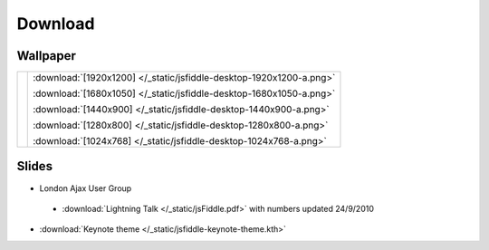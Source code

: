 ========
Download
========

Wallpaper
---------

+------------------------------------------------------+---------------------------------------------------------------------+
| .. image:: /_static/jsfiddle-desktop-thumbnail-a.png | :download:`[1920x1200] </_static/jsfiddle-desktop-1920x1200-a.png>` |
|                                                      |                                                                     |
|                                                      | :download:`[1680x1050] </_static/jsfiddle-desktop-1680x1050-a.png>` |
|                                                      |                                                                     |
|                                                      | :download:`[1440x900] </_static/jsfiddle-desktop-1440x900-a.png>`   |
|                                                      |                                                                     |
|                                                      | :download:`[1280x800] </_static/jsfiddle-desktop-1280x800-a.png>`   |
|                                                      |                                                                     |
|                                                      | :download:`[1024x768] </_static/jsfiddle-desktop-1024x768-a.png>`   |
+------------------------------------------------------+---------------------------------------------------------------------+


Slides
----------------------

* London Ajax User Group
 * :download:`Lightning Talk </_static/jsFiddle.pdf>` with numbers updated 24/9/2010

* :download:`Keynote theme </_static/jsfiddle-keynote-theme.kth>`
